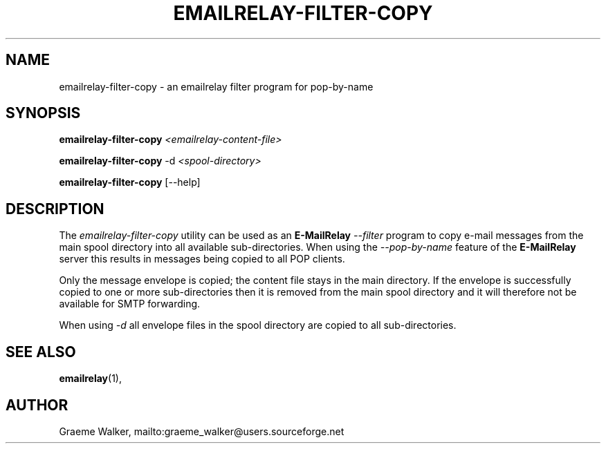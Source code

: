 .\" Copyright (C) 2001-2020 Graeme Walker <graeme_walker@users.sourceforge.net>
.\"
.\" This program is free software: you can redistribute it and/or modify
.\" it under the terms of the GNU General Public License as published by
.\" the Free Software Foundation, either version 3 of the License, or
.\" (at your option) any later version.
.\"
.\" This program is distributed in the hope that it will be useful,
.\" but WITHOUT ANY WARRANTY; without even the implied warranty of
.\" MERCHANTABILITY or FITNESS FOR A PARTICULAR PURPOSE.  See the
.\" GNU General Public License for more details.
.\"
.\" You should have received a copy of the GNU General Public License
.\" along with this program.  If not, see <http://www.gnu.org/licenses/>.
.TH EMAILRELAY-FILTER-COPY 1 local
.SH NAME
emailrelay-filter-copy \- an emailrelay filter program for pop-by-name
.SH SYNOPSIS
.B emailrelay-filter-copy
.I <emailrelay-content-file>
.LP
.B emailrelay-filter-copy
-d
.I <spool-directory>
.LP
.B emailrelay-filter-copy
[--help]
.SH DESCRIPTION
The
.I emailrelay-filter-copy
utility can be used as an
.B E-MailRelay
.I "--filter"
program to copy e-mail messages from the main spool directory into
all available sub-directories. When using the
.I "--pop-by-name"
feature of the
.B E-MailRelay
server this results in messages being copied to all POP clients.
.LP
Only the message envelope is copied; the content file stays in
the main directory. If the envelope is successfully copied to
one or more sub-directories then it is removed from the main
spool directory and it will therefore not be available for SMTP
forwarding.
.LP
When using
.I "-d"
all envelope files in the spool directory are copied to all
sub-directories.
.SH SEE ALSO
.BR emailrelay (1),
.SH AUTHOR
Graeme Walker, mailto:graeme_walker@users.sourceforge.net
